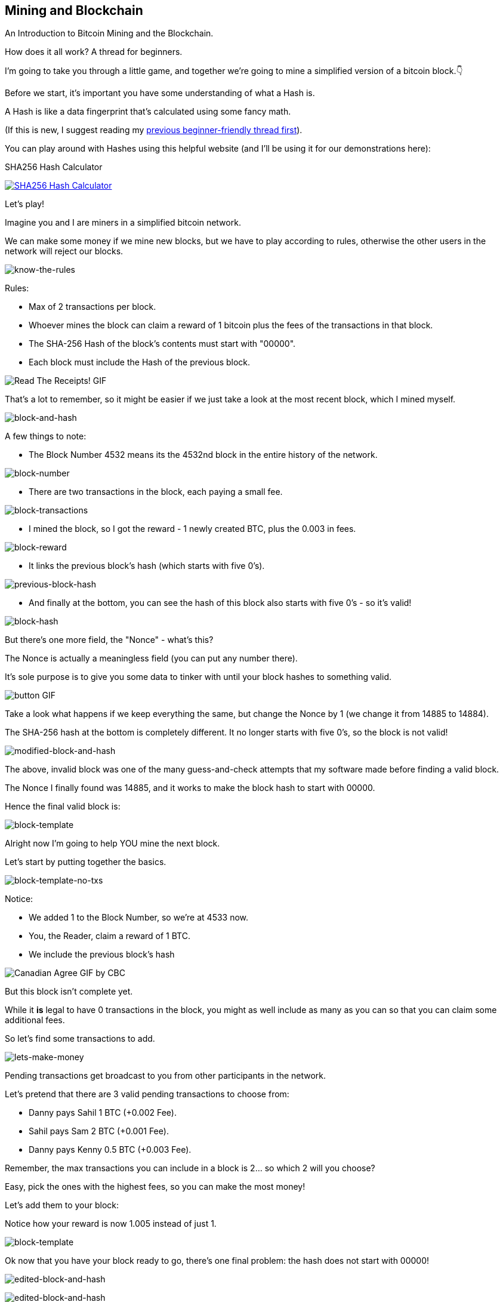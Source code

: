 == Mining and Blockchain

An Introduction to Bitcoin Mining and the Blockchain.

How does it all work? A thread for beginners.

I'm going to take you through a little game, and together we're going to mine a simplified version of a bitcoin block.👇

Before we start, it’s important you have some understanding of what a Hash is.

A Hash is like a data fingerprint that’s calculated using some fancy math.

(If this is new, I suggest reading my link:ch01.asciidoc[previous beginner-friendly thread first]).

You can play around with Hashes using this helpful website (and I'll be using it for our demonstrations here):

.SHA256 Hash Calculator
image:images/xorbin.gif[SHA256 Hash Calculator, link=https://xorbin.com/tools/sha256-hash-calculator]

Let's play!

Imagine you and I are miners in a simplified bitcoin network.

We can make some money if we mine new blocks, but we have to play according to rules, otherwise the other users in the network will reject our blocks.

image:images/know-the-rules.png[know-the-rules]

Rules:

- Max of 2 transactions per block.
- Whoever mines the block can claim a reward of 1 bitcoin plus the fees of the transactions in that block.
- The SHA-256 Hash of the block’s contents must start with "00000".
- Each block must include the Hash of the previous block.

image:images/read-the-receipts.png[Read The Receipts! GIF]

That's a lot to remember, so it might be easier if we just take a look at the most recent block, which I mined myself.

image:images/block-and-hash.png[block-and-hash]

A few things to note:

- The Block Number 4532 means its the 4532nd block in the entire history of the network.

image:images/block-number.png[block-number]

- There are two transactions in the block, each paying a small fee.

image:images/block-transactions.png[block-transactions]

- I mined the block, so I got the reward - 1 newly created BTC, plus the 0.003 in fees.

image:images/block-reward.png[block-reward]

- It links the previous block's hash (which starts with five 0's).

image:images/previous-block-hash.png[previous-block-hash]

- And finally at the bottom, you can see the hash of this block also starts with five 0's - so it's valid!

image:images/block-hash.png[block-hash]

But there's one more field, the "Nonce" - what's this?

The Nonce is actually a meaningless field (you can put any number there).

It's sole purpose is to give you some data to tinker with until your block hashes to something valid.

image:images/button.png[button GIF]

Take a look what happens if we keep everything the same, but change the Nonce by 1 (we change it from 14885 to 14884).

The SHA-256 hash at the bottom is completely different. It no longer starts with five 0's, so the block is not valid!

image:images/modified-block-and-hash.jpg[modified-block-and-hash]

The above, invalid block was one of the many guess-and-check attempts that my software made before finding a valid block.

The Nonce I finally found was 14885, and it works to make the block hash to start with 00000.

Hence the final valid block is:

image:images/block-template.png[block-template]

Alright now I'm going to help YOU mine the next block.

Let's start by putting together the basics.

image:images/block-template-no-txs.png[block-template-no-txs]

Notice:

- We added 1 to the Block Number, so we're at 4533 now.
- You, the Reader, claim a reward of 1 BTC.
- We include the previous block's hash

image:images/canadian-agree.png[Canadian Agree GIF by CBC]

But this block isn't complete yet.

While it *is* legal to have 0 transactions in the block, you might as well include as many as you can so that you can claim some additional fees.

So let's find some transactions to add.

image:images/lets-make-money.png[lets-make-money]

Pending transactions get broadcast to you from other participants in the network.

Let's pretend that there are 3 valid pending transactions to choose from:

- Danny pays Sahil 1 BTC (+0.002 Fee).
- Sahil pays Sam 2 BTC (+0.001 Fee).
- Danny pays Kenny 0.5 BTC (+0.003 Fee).

Remember, the max transactions you can include in a block is 2... so which 2 will you choose?

Easy, pick the ones with the highest fees, so you can make the most money!

Let's add them to your block:

Notice how your reward is now 1.005 instead of just 1.

image:images/block-template.png[block-template]

Ok now that you have your block ready to go, there's one final problem: the hash does not start with 00000!

image:images/edited-block-and-hash.png[edited-block-and-hash]

image:images/edited-block-hash.png[edited-block-and-hash]

What to do?

Well, remember the hash game from my previous thread?

You need to start changing that Nonce and checking hashes until you find a valid one!

(Or better yet, let your friend's software do it for you!)

image:images/hey-you-toy-tory.png[Hey You Toy Story GIF]

Luckily I have a script that does this.

After running my script for about a second, and trying 705,719 different Nonces, look what I found for you.

It's a valid block!

image:images/valid-block-and-hash.png[valid-block-and-hash]

Go ahead and submit this to our fake bitcoin network, and everyone will agree that it is indeed valid, and your block will be added to the blockchain.

This block will be part of the blockchain forever!

image:images/infinity-love.png[Infinity Love GIF]

Oh and you got a reward of 1.005 Bitcoin, congrats!

image:images/ka-ching-pay-day.png[Ka Ching Pay Day GIF]

Anyway, that's a simplified version of bitcoin mining. Hope it was helpful!